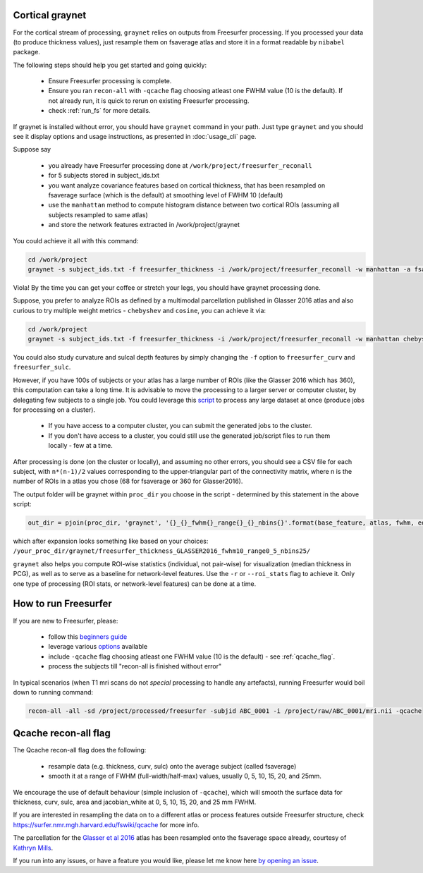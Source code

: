 Cortical graynet
-------------------

For the cortical stream of processing, ``graynet`` relies on outputs from Freesurfer processing. If you processed your data (to produce thickness values), just resample them on fsaverage atlas and store it in a format readable by ``nibabel`` package.

The following steps should help you get started and going quickly:

    - Ensure Freesurfer processing is complete.
    - Ensure you ran ``recon-all`` with ``-qcache`` flag choosing atleast one FWHM value (10 is the default). If not already run, it is quick to rerun on existing Freesurfer processing.
    - check :ref:`run_fs` for more details.

If graynet is installed without error, you should have ``graynet`` command in your path. Just type ``graynet`` and you should see it display options and usage instructions, as presented in :doc:`usage_cli` page.

Suppose say

  - you already have Freesurfer processing done at ``/work/project/freesurfer_reconall``
  - for 5 subjects stored in subject_ids.txt
  - you want analyze covariance features based on cortical thickness, that has been resampled on fsaverage surface (which is the default) at smoothing level of FWHM 10 (default)
  - use the ``manhattan`` method to compute histogram distance between two cortical ROIs (assuming all subjects resampled to same atlas)
  - and store the network features extracted in /work/project/graynet

You could achieve it all with this command:

.. code-block:: bash

    cd /work/project
    graynet -s subject_ids.txt -f freesurfer_thickness -i /work/project/freesurfer_reconall -w manhattan -a fsaverage -p 10 -o /work/project/graynet

Viola! By the time you can get your coffee or stretch your legs, you should have graynet processing done.

Suppose, you prefer to analyze ROIs as defined by a multimodal parcellation published in Glasser 2016 atlas and also curious to try multiple weight metrics -  ``chebyshev`` and ``cosine``, you can achieve it via:

.. code-block:: bash

    cd /work/project
    graynet -s subject_ids.txt -f freesurfer_thickness -i /work/project/freesurfer_reconall -w manhattan chebyshev cosine -a Glasser2016 -p 10 -o /work/project/graynet

You could also study curvature and sulcal depth features by simply changing the ``-f`` option to ``freesurfer_curv`` and ``freesurfer_sulc``.

However, if you have 100s of subjects or your atlas has a large number of ROIs (like the Glasser 2016 which has 360), this computation can take a long time. It is advisable to move the processing to a larger server or computer cluster, by delegating few subjects to a single job. You could leverage this `script <https://github.com/raamana/graynet/blob/master/scripts/generate_hpc_jobs.py>`_ to process any large dataset at once (produce jobs for processing on a cluster).

    - If you have access to a computer cluster, you can submit the generated jobs to the cluster.
    - If you don't have access to a cluster, you could still use the generated job/script files to run them locally - few at a time.

After processing is done (on the cluster or locally), and assuming no other errors, you should see a CSV file for each subject, with ``n*(n-1)/2`` values corresponding to the upper-triangular part of the connectivity matrix, where n is the number of ROIs in a atlas you chose (68 for fsaverage or 360 for Glasser2016).

The output folder will be graynet within ``proc_dir`` you choose in the script - determined by this statement in the above script:

.. code-block:: python

    out_dir = pjoin(proc_dir, 'graynet', '{}_{}_fwhm{}_range{}_{}_nbins{}'.format(base_feature, atlas, fwhm, edge_range[0], edge_range[1], num_bins))


which after expansion looks something like based on your choices: ``/your_proc_dir/graynet/freesurfer_thickness_GLASSER2016_fwhm10_range0_5_nbins25/``

``graynet`` also helps you compute ROI-wise statistics (individual, not pair-wise) for visualization (median thickness in PCG), as well as to serve as a baseline for network-level features. Use the ``-r`` or ``--roi_stats`` flag to achieve it. Only one type of processing (ROI stats, or network-level features) can be done at a time.


.. _run_fs:

How to run Freesurfer
--------------------------------------

If you are new to Freesurfer, please:

    - follow this `beginners guide <https://surfer.nmr.mgh.harvard.edu/fswiki/FreeSurferBeginnersGuide>`_
    - leverage various `options <https://surfer.nmr.mgh.harvard.edu/fswiki/recon-all>`_ available
    - include ``-qcache`` flag choosing atleast one FWHM value (10 is the default) - see :ref:`qcache_flag`.
    - process the subjects till "recon-all is finished without error"

In typical scenarios (when T1 mri scans do not *special* processing to handle any artefacts), running Freesurfer would boil down to running command:

.. code-block:: bash

    recon-all -all -sd /project/processed/freesurfer -subjid ABC_0001 -i /project/raw/ABC_0001/mri.nii -qcache

.. _qcache_flag:

Qcache recon-all flag
----------------------------------

The Qcache recon-all flag does the following:

    - resample data (e.g. thickness, curv, sulc) onto the average subject (called fsaverage)
    - smooth it at a range of FWHM (full-width/half-max) values, usually 0, 5, 10, 15, 20, and 25mm.

We encourage the use of default behaviour (simple inclusion of ``-qcache``), which will smooth the surface data for thickness, curv, sulc, area and jacobian_white at 0, 5, 10, 15, 20, and 25 mm FWHM.

If you are interested in resampling the data on to a different atlas or process features outside Freesurfer structure, check https://surfer.nmr.mgh.harvard.edu/fswiki/qcache for more info.

The parcellation for the `Glasser et al 2016 <http://www.nature.com/nature/journal/vaop/ncurrent/full/nature18933.html>`_ atlas has been resampled onto the fsaverage space already, courtesy of `Kathryn Mills <https://figshare.com/articles/HCP-MMP1_0_projected_on_fsaverage/3498446>`_.

If you run into any issues, or have a feature you would like, please let me know here `by opening an issue <https://github.com/raamana/graynet/issues/new>`_.
